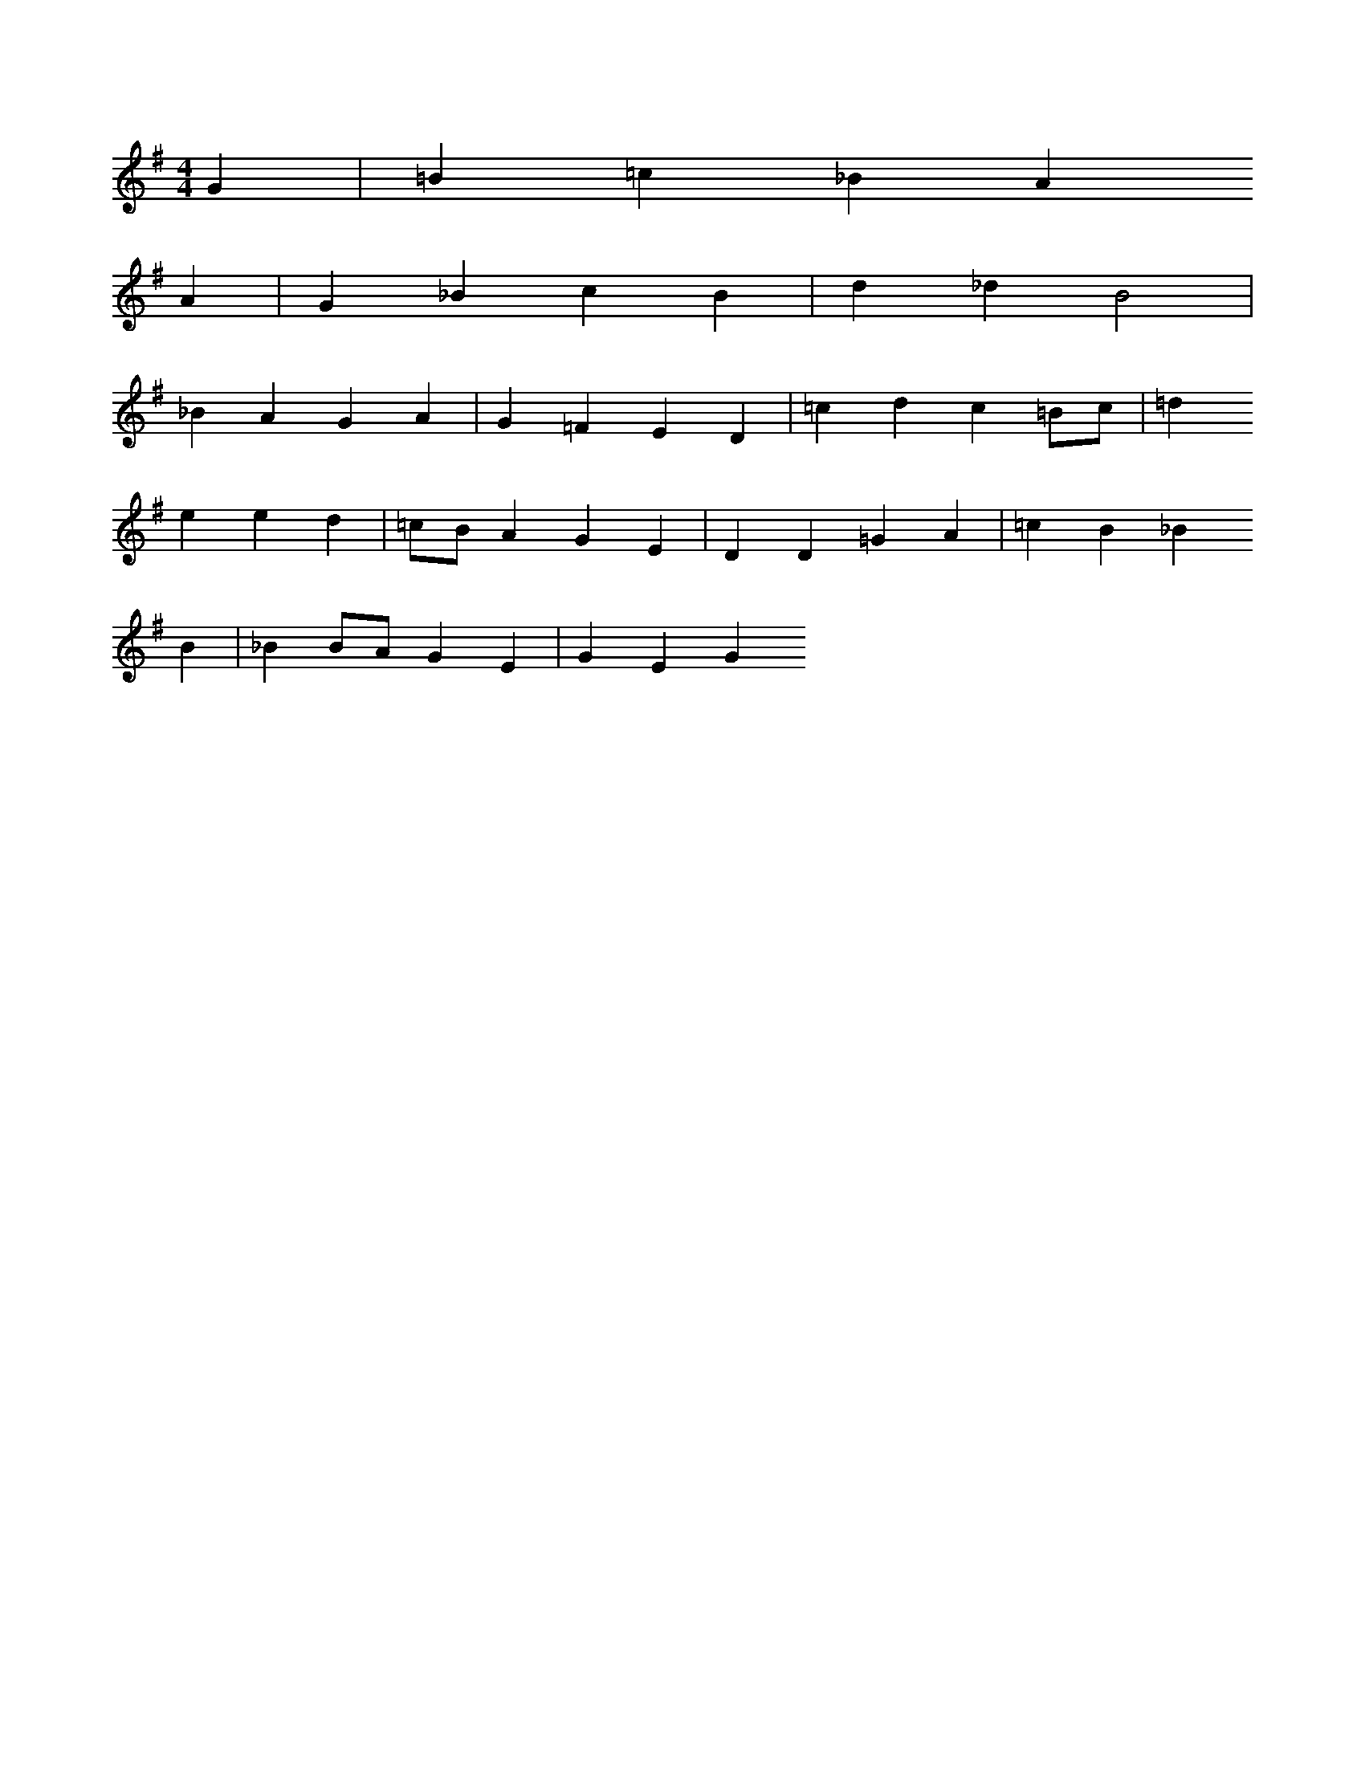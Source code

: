 X: 11197
M: 4/4
L: 1/8
K: G
G2 | =B2=c2_B2A2
A2 | G2_B2c2B2 | d2_d2B4 |
_B2A2G2A2 | G2=F2E2D2 | =c2d2c2=Bc | =d2
e2e2d2 | =cBA2G2E2 | D2D2=G2A2 | =c2B2_B2
B2 | _B2BAG2E2 | G2E2G2


